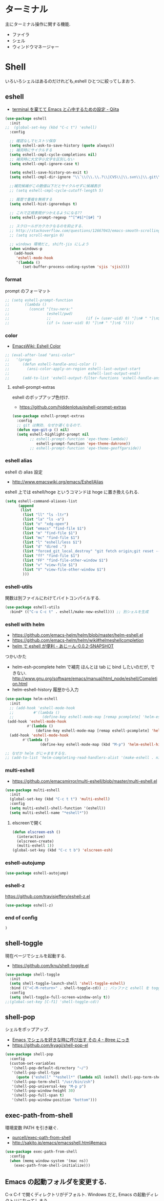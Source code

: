 
* ターミナル
  主にターミナル操作に関する機能.
  - ファイラ
  - シェル
  - ウィンドウマネージャー

* Shell
  いろいろシェルはあるのだけれども,eshell ひとつに絞ってしまおう.

** eshell
   - [[http://qiita.com/fnobi/items/8906c8e7759751d32b6b][terminal を棄てて Emacs と心中するための設定 - Qiita]]

 #+begin_src emacs-lisp
(use-package eshell
  :init
;;  (global-set-key (kbd "C-c t") 'eshell)
  :config
  
  ;; 確認なしでヒストリ保存
  (setq eshell-ask-to-save-history (quote always))
  ;; 補完時にサイクルする
  (setq eshell-cmpl-cycle-completions nil)
  ;; 補完時に大文字小文字を区別しない
  (setq eshell-cmpl-ignore-case t)

  (setq eshell-save-history-on-exit t)
  (setq eshell-cmpl-dir-ignore "\\`\\(\\.\\.?\\|CVS\\|\\.svn\\|\\.git\\)/\\'")

  ;;補完候補がこの数値以下だとサイクルせずに候補表示
  ;; (setq eshell-cmpl-cycle-cutoff-length 5)

  ;; 履歴で重複を無視する
  (setq eshell-hist-ignoredups t)

  ;; これで正規表現がつかえるようになる??
  (setq eshell-prompt-regexp "^[^#$]*[$#] ")

  ;; スクロールがカクカクなるのを抑止する.
  ;; http://stackoverflow.com/questions/12667043/emacs-smooth-scrolling-scroll-margin-and-eshell
  ;; (setq scroll-margin 0)

  ;; windows 環境だと, shift-jis にしよう
  (when windows-p
    (add-hook
     'eshell-mode-hook
     '(lambda ()
        (set-buffer-process-coding-system 'sjis 'sjis))))
#+end_src

*** format
    prompt のフォーマット

#+begin_src emacs-lisp
;; (setq eshell-prompt-function
;;       (lambda ()
;;         (concat "[tsu-nera:"
;;                 (eshell/pwd)
;;                 ;;                (if (= (user-uid) 0) "]\n# " "]\n$ "))))
;;                 (if (= (user-uid) 0) "]\n# " "]\n$ "))))
#+end_src

*** color
    - [[http://www.emacswiki.org/emacs/EshellColor][EmacsWiki: Eshell Color]]

#+begin_src emacs-lisp
;; (eval-after-load "ansi-color"
;;   '(progn
;;      (defun eshell-handle-ansi-color ()
;;        (ansi-color-apply-on-region eshell-last-output-start
;;                                    eshell-last-output-end))
;;      (add-to-list 'eshell-output-filter-functions 'eshell-handle-ansi-color)))
#+end_src

**** eshell-prompt-extras
     eshell のポップアップ色付け.
     - https://github.com/hiddenlotus/eshell-prompt-extras

#+begin_src emacs-lisp
(use-package eshell-prompt-extras
  :config
  ;; git は無効. なぜか遅くなるので.  
  (defun epe-git-p () nil)
  (setq eshell-highlight-prompt nil
        ;; eshell-prompt-function 'epe-theme-lambda))
           eshell-prompt-function 'epe-theme-dakrone))
        ;; eshell-prompt-function 'epe-theme-geoffgarside))
#+end_src

*** eshell alias
    eshell の alias 設定
    - http://www.emacswiki.org/emacs/EshellAlias

    eshell 上では eshell/hoge というコマンドは hoge に置き換えられる.

#+begin_src emacs-lisp
  (setq eshell-command-aliases-list
        (append
         (list
          (list "ll" "ls -ltr")
          (list "la" "ls -a")
          (list "o" "xdg-open")
          (list "emacs" "find-file $1")
          (list "m" "find-file $1")
          (list "mc" "find-file $1")	
          (list "l" "eshell/less $1")
          (list "d" "dired .")		          
          (list "forced_git_local_destroy" "git fetch origin;git reset --hard origin/master")
          (list "ff" "find-file $1")
          (list "FF" "find-file-other-window $1")
          (list "v" "view-file $1")
          (list "V" "view-file-other-window $1")
          )))
#+end_src

*** eshell-utils
    関数は別ファイルにわけてバイトコンパイルする.

#+begin_src emacs-lisp
(use-package eshell-utils
  :bind* (("C-u C-c t" . eshell/make-new-eshell))) ;; 別シェルを生成
#+end_src
*** eshell with helm
    - https://github.com/emacs-helm/helm/blob/master/helm-eshell.el
    - https://github.com/emacs-helm/helm/wiki#helmeshellcompletion
    - [[http://nishikawasasaki.hatenablog.com/entry/2012/09/12/233116][helm で eshell が便利 - あじーん-0.0.2-SNAPSHOT]]

    つかいかた
    - helm-esh-pcomplete helm で補完
      ほんとは tab に bind したいのだが, できない.
      http://www.gnu.org/software/emacs/manual/html_node/eshell/Completion.html
    - helm-eshell-history 履歴から入力

    #+begin_src emacs-lisp
(use-package helm-eshell
  :init
  ;; (add-hook 'eshell-mode-hook
  ;;         #'(lambda ()
  ;;             (define-key eshell-mode-map [remap pcomplete] 'helm-esh-pcomplete)))  
 (add-hook 'eshell-mode-hook
          #'(lambda ()
              (define-key eshell-mode-map [remap eshell-pcomplete] 'helm-esh-pcomplete)))
  (add-hook 'eshell-mode-hook
	    #'(lambda ()
                (define-key eshell-mode-map (kbd "M-p") 'helm-eshell-history))))

;; なぜか helm がじゃまをするな.
;; (add-to-list 'helm-completing-read-handlers-alist '(make-eshell . nil))
#+end_src

*** multi-eshell
    - https://github.com/emacsmirror/multi-eshell/blob/master/multi-eshell.el
    
#+begin_src emacs-lisp
(use-package multi-eshell
  :init
  (global-set-key (kbd "C-c t t") 'multi-eshell)
  :config
  (setq multi-eshell-shell-function '(eshell))
  (setq multi-eshell-name "*eshell*"))
#+end_src

**** elscreenで開く

#+begin_src emacs-lisp
(defun elscreen-esh ()
  (interactive)
  (elscreen-create)
  (multi-eshell 1))
(global-set-key (kbd "C-c t b") 'elscreen-esh)
#+end_src


*** eshell-autojump
    
#+begin_src emacs-lisp
(use-package eshell-autojump)
#+end_src

*** eshell-z
    https://github.com/travisjeffery/eshell-z.el

#+begin_src emacs-lisp
(use-package eshell-z)
#+end_src

*** end of config

#+begin_src emacs-lisp
)
#+end_src

** shell-toggle
   現在ページでシェルを起動する.
   - https://github.com/knu/shell-toggle.el

#+begin_src emacs-lisp
(use-package shell-toggle
  :init
  (setq shell-toggle-launch-shell 'shell-toggle-eshell)
  :bind (("<C-M-return>" . shell-toggle-cd)) ;; バッファと eshell を toggle
  :config
  (setq shell-toggle-full-screen-window-only t))
;;(global-set-key [C-f1] 'shell-toggle-cd))
#+end_src

** shell-pop
   シェルをポップアップ.
   - [[http://d.hatena.ne.jp/kyagi/20090601/1243841415][Emacs でシェルを好きな時に呼び出す その 4 - 8tree にっき]]
   - https://github.com/kyagi/shell-pop-el

#+begin_src emacs-lisp
(use-package shell-pop
  :config
  (custom-set-variables
   '(shell-pop-default-directory "~/")
   '(shell-pop-shell-type
     (quote ("eshell" "*eshell*" (lambda nil (eshell shell-pop-term-shell)))))
   '(shell-pop-term-shell "/usr/bin/zsh")
   '(shell-pop-universal-key "M-p p")
   '(shell-pop-window-height 30)
   '(shell-pop-full-span t)
   '(shell-pop-window-position "bottom")))
#+end_src

** exec-path-from-shell
   環境変数 PATH を引き継ぐ.
   - [[https://github.com/purcell/exec-path-from-shell][purcell/exec-path-from-shell]]
   - http://sakito.jp/emacs/emacsshell.html#emacs

#+begin_src emacs-lisp
(use-package exec-path-from-shell
  :config
  (when (memq window-system '(mac ns))
    (exec-path-from-shell-initialize)))
#+end_src

** Emacs の起動フォルダを変更する.
   C-x C-f で開くディレクトリがデフォルト. 
   Windows だと, Emacs の起動ディレクトリになってしまう.
   
   default-directory を利用する

   #+begin_src emacs-lisp
(when windows-p
  (setq default-directory "C:/cygwin64/home/tsu-nera"))
#+end_src

   - [[http://stackoverflow.com/questions/60464/changing-the-default-folder-in-emacs][customization - Changing the default folder in Emacs - Stack Overflow]]
   - [[http://blog.cosscoss.biz/?p=477][Windows の Emacs (NTEmacs) で起動時ディレクトリを HOME ディレクトリに変更できない問題解決! | こすブ]]

** term-run
   interactive なターミナルを動かす.
   - https://github.com/10sr/term-run-el

#+begin_src emacs-lisp
(use-package term-run
  :config
  (defun term-run-alsamixer ()
    (interactive)
    (term-run-shell-command "alsamixer" nil))
  (defun term-run-feednix ()
    (interactive)
    (term-run "feednix" "*feednix*")))
#+end_src

** My Commands
** zlc
   zsh ライクに *Completion* をする
   - https://github.com/mooz/emacs-zlc

#+begin_src emacs-lisp
(use-package zlc
  :disabled t
  :config
  (zlc-mode t)

  (let ((map minibuffer-local-map))
  ;;; like menu select
  (define-key map (kbd "<down>")  'zlc-select-next-vertical)
  (define-key map (kbd "<up>")    'zlc-select-previous-vertical)
  (define-key map (kbd "<right>") 'zlc-select-next)
  (define-key map (kbd "<left>")  'zlc-select-previous)

  ;;; reset selection
  (define-key map (kbd "C-c") 'zlc-reset)))
#+end_src

*** slimlock
   Emacs から一時停止.

#+begin_src emacs-lisp
(defun lock ()
  (interactive)
  (shell-command "slimlock"))
#+end_src

* ファイラ
** dired

#+begin_src emacs-lisp
;; ディレクトリから表示
(setq ls-lisp-dirs-first t)
#+end_src

*** dired から open

#+begin_src emacs-lisp
(when linux-p
(defun dired-open-file ()
  "In dired, open the file named on this line."
  (interactive)
  (let* ((file (dired-get-filename nil t)))
    (message "Opening %s..." file)
    (call-process "xdg-open" nil 0 nil file)
    (message "Opening %s done" file)))

(add-hook
   'dired-mode-hook
   (lambda ()
     (define-key dired-mode-map [f6] 'dired-open-file))))
#+end_src

*** dired から term へ
    - [[http://oremacs.com/2015/01/10/dired-ansi-term/][dired and ansi-term: BFF · (or emacs]]

    eshell-cmd がないと怒られる.

#+begin_src emacs-lisp
;; (define-key dired-mode-map (kbd "'")
;;   (lambda ()
;;     (interactive)
;;     (eshell-cmd
;;      (format "cd %s"
;;              (expand-file-name
;;               default-directory)))))
#+end_src

*** 移動のたびに新規バッファをつくらない
    移動のたびにバッファをつくらないためには, i や a でバッファを開く.
    - [[http://stackoverflow.com/questions/1839313/how-do-i-stop-emacs-dired-mode-from-opening-so-many-buffers][file management - How do I stop emacs dired mode from opening so
      many buffers? - Stack Overflow]]

    or 

#+begin_src emacs-lisp
(put 'dired-find-alternate-file 'disabled nil)
#+end_src

  - [[http://macemacsjp.sourceforge.jp/index.php?EmacsDired][EmacsDired - MacEmacs]]

*** popwin で下から表示

#+begin_src emacs-lisp
(global-set-key (kbd "M-p d") 'dired-jump-other-window)
#+end_src

** joseph-single-dired
   バッファを複数作成しない.
   - https://github.com/jixiuf/joseph-single-dired

#+begin_src emacs-lisp
(use-package joseph-single-dired)
#+end_src

** Tramp
   リモートサーバに Emacs から乗り込む.

   こんな感じで乗り込む.
   - C-x C-f /ssh:username@hostname#portno:/path/to/your/directory

   Tramp で save 時に毎回パスワードが聞かれるので, おまじない.
   - [[http://stackoverflow.com/questions/840279/passwords-in-emacs-tramp-mode-editing][ssh - Passwords in Emacs tramp mode editing - Stack Overflow]]

#+begin_src emacs-lisp
(setq password-cache-expiry nil)
#+end_src

** dired-x
   dired の拡張.

#+begin_src emacs-lisp
(use-package dired-x)
#+end_src
** direx
   popup dired
   - https://github.com/m2ym/direx-el
   - http://cx4a.blogspot.jp/2011/12/popwineldirexel.html

   使っていないのと, open-junk-file とキーがかぶったので封印.
#+begin_src emacs-lisp
;; (use-package direx)
#+end_src
** dired-filetype-face
   dired で file-type にしたがって色付けをする.
   - https://github.com/jixiuf/dired-filetype-face
   - http://www.emacswiki.org/emacs/DiredFileTypeFaces

#+begin_src emacs-lisp
(use-package dired-filetype-face)
#+end_src

** dired-k
   highlight dired

#+begin_src emacs-lisp
(use-package dired-k
  :init
  (add-hook 'dired-initial-position-hook 'dired-k))
#+end_src

** neotree

#+begin_src emacs-lisp
(use-package neotree
  :config
  (global-set-key [f8] 'neotree-toggle))
#+end_src
   
* elscreen
  screen の Emacs バージョン. マルチプレクサ.
  - https://github.com/emacs-jp/elscreen
  - https://github.com/knu/elscreen

  オリジナルはメンテナンスされていないのかな?
  - http://www.morishima.net/~naoto/elscreen-ja/
  - http://nishikawasasaki.hatenablog.com/entry/20110313/1300031344

  #+begin_src emacs-lisp
(use-package elscreen
  :config
  (elscreen-start)
  
  ;; (setq elscreen-prefix-key "\C-o") ;; こっちだとダメだった
  (elscreen-set-prefix-key "\C-o")
  
  ;; タブの幅
  ;; (setq elscreen-display-tab 10)
  
  ; タブの左端の×を非表示
  (setq elscreen-tab-display-kill-screen nil)

  ;; <>を非表示
  (setq elscreen-tab-display-control nil)
  
  ;; emacsclient で新しいタブを開く
  ;; (use-package elscreen-server nil t)
  )
#+end_src

** colors

   #+begin_src emacs-lisp
;; (custom-set-faces ;; for monokai
;;  '(elscreen-tab-control-face ((t (:background "#1c1c1c" :foreground "#9e9e9e" :underline t))))
;;  '(elscreen-tab-current-screen-face ((t (:background "#444444" :foreground "#9e9e9e"))))
;;  '(elscreen-tab-other-screen-face ((t (:background "#262626" :foreground "#9e9e9e" :underline t)))))

;; それっぽい色をつける?? つけてくれないよ.
;; (use-package elscreen-color-theme)
#+end_src

** screen の順番を手軽に変更
   ここから
   - [[http://qiita.com/fujimisakari/items/d7f1b904de11dcb018c3][Emacs - Elscreen に機能追加する - Qiita]]
   - https://gist.github.com/tsu-nera/44763febe82874785bf7

#+begin_src emacs-lisp
(use-package elscreen-interchange
  :bind (("M-<tab>" . elscreen-swap-next))
  ;; (("C-M-<right>" . elscreen-swap-next)
  ;; ("C-M-<left>" . elscreen-swap-previous))
  )
#+end_src

** TODO org-link を elscreen で開く
   いつか.
** elscreen-persistent
   - [[http://www.robario.com/2014/12/08][elscreen を永続化する elscreen-persist を書いた #Emacs @robario]]
   - [[http://rubikitch.com/2014/12/11/elscreen-persist/][elscreen のウィンドウ構成が windows.el ばりに再起動時に復元できるゾ! ]]

   revive というパッケージに依存している??

#+begin_src emacs-lisp
(use-package elscreen-persist
  :config
  ;; どうもこれを有効にすると Emacs が立ち上がらなくなるな...
  ;; (elscreen-persist-mode 1)
  )
#+end_src

*** 以下で操作
   - elscreen-persist-store
   - elscreen-persist-restore

** elscreen-wl
   waanderlust 用. syohex さんのやつ.
   - [[http://d.hatena.ne.jp/syohex/20130129/1359471993][elscreen-wl を fork しました Life is very short]]

   w をおすと別タブで開くので, ちょい便利.
   
 #+begin_src emacs-lisp
(when windows-p
  (use-package elscreen-wl))
#+end_src

 どこかで無限ループになっているな... 1 秒くらいここでかかっている.

#+begin_src text
Warning: Eager macro-expansion skipped due to cycle:
  … => (load "wl-e21.el") => (macroexpand-all …) => (macroexpand (eval-when-compile …)) => (load "wl-folder.el") => (macroexpand-all …) => (macroexpand (eval-when-compile …)) => (load "wl.el") => (load "wl-e21.el")
#+end_src

解決できないので封印.

** elscreen-dired
   dired で o をオスと別タブで開く.

   by wget https://raw.githubusercontent.com/knu/elscreen/master/elscreen-dired.el

#+begin_src emacs-lisp
(use-package elscreen-dired)
#+end_src

** Dired でカレントディレクトリを取得
  - [[http://d.hatena.ne.jp/syohex/20111026/1319606395][cde を改良 - Life is very short]]

#+begin_src emacs-lisp
(use-package cde)
#+end_src


* e2wm
  Emacs 用の window manager.

   - [[https://github.com/kiwanami/emacs-window-manager][kiwanami/emacs-window-manager]]
   - [[http://d.hatena.ne.jp/kiwanami/20100528/1275038929][広くなった画面を有効利用できる, Emacs 内 Window 管理ツール e2wm.el を作ってみた]]

   array を利用すると, windows のようなタブで画面切り替え.

   - [[http://aki2o.hatenablog.jp/entry/2014/08/19/Emacs%E3%81%A7%E3%83%90%E3%83%83%E3%83%95%E3%82%A1%E5%86%85%E5%AE%B9%E3%82%92%E7%9B%AE%E8%A6%96%E7%A2%BA%E8%AA%8D%E3%81%97%E3%81%A6%E7%9B%AE%E7%9A%84%E3%81%AE%E3%83%90%E3%83%83%E3%83%95%E3%82%A1%E3%81%AB][Emacs でバッファ内容を目視確認して目的のバッファに素早く切り替える - 死ぬまでの暇潰し]]

#+begin_src emacs-lisp
 (use-package e2wm
  :defer t
  :bind ("M-+" . e2wm:start-management))
#+end_src

